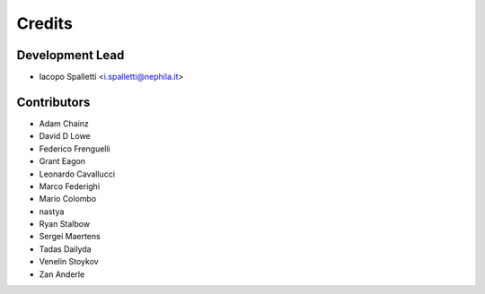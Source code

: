 =======
Credits
=======

Development Lead
----------------

* Iacopo Spalletti <i.spalletti@nephila.it>

Contributors
------------

* Adam Chainz
* David D Lowe
* Federico Frenguelli
* Grant Eagon
* Leonardo Cavallucci
* Marco Federighi
* Mario Colombo
* nastya
* Ryan Stalbow
* Sergei Maertens
* Tadas Dailyda
* Venelin Stoykov
* Zan Anderle
